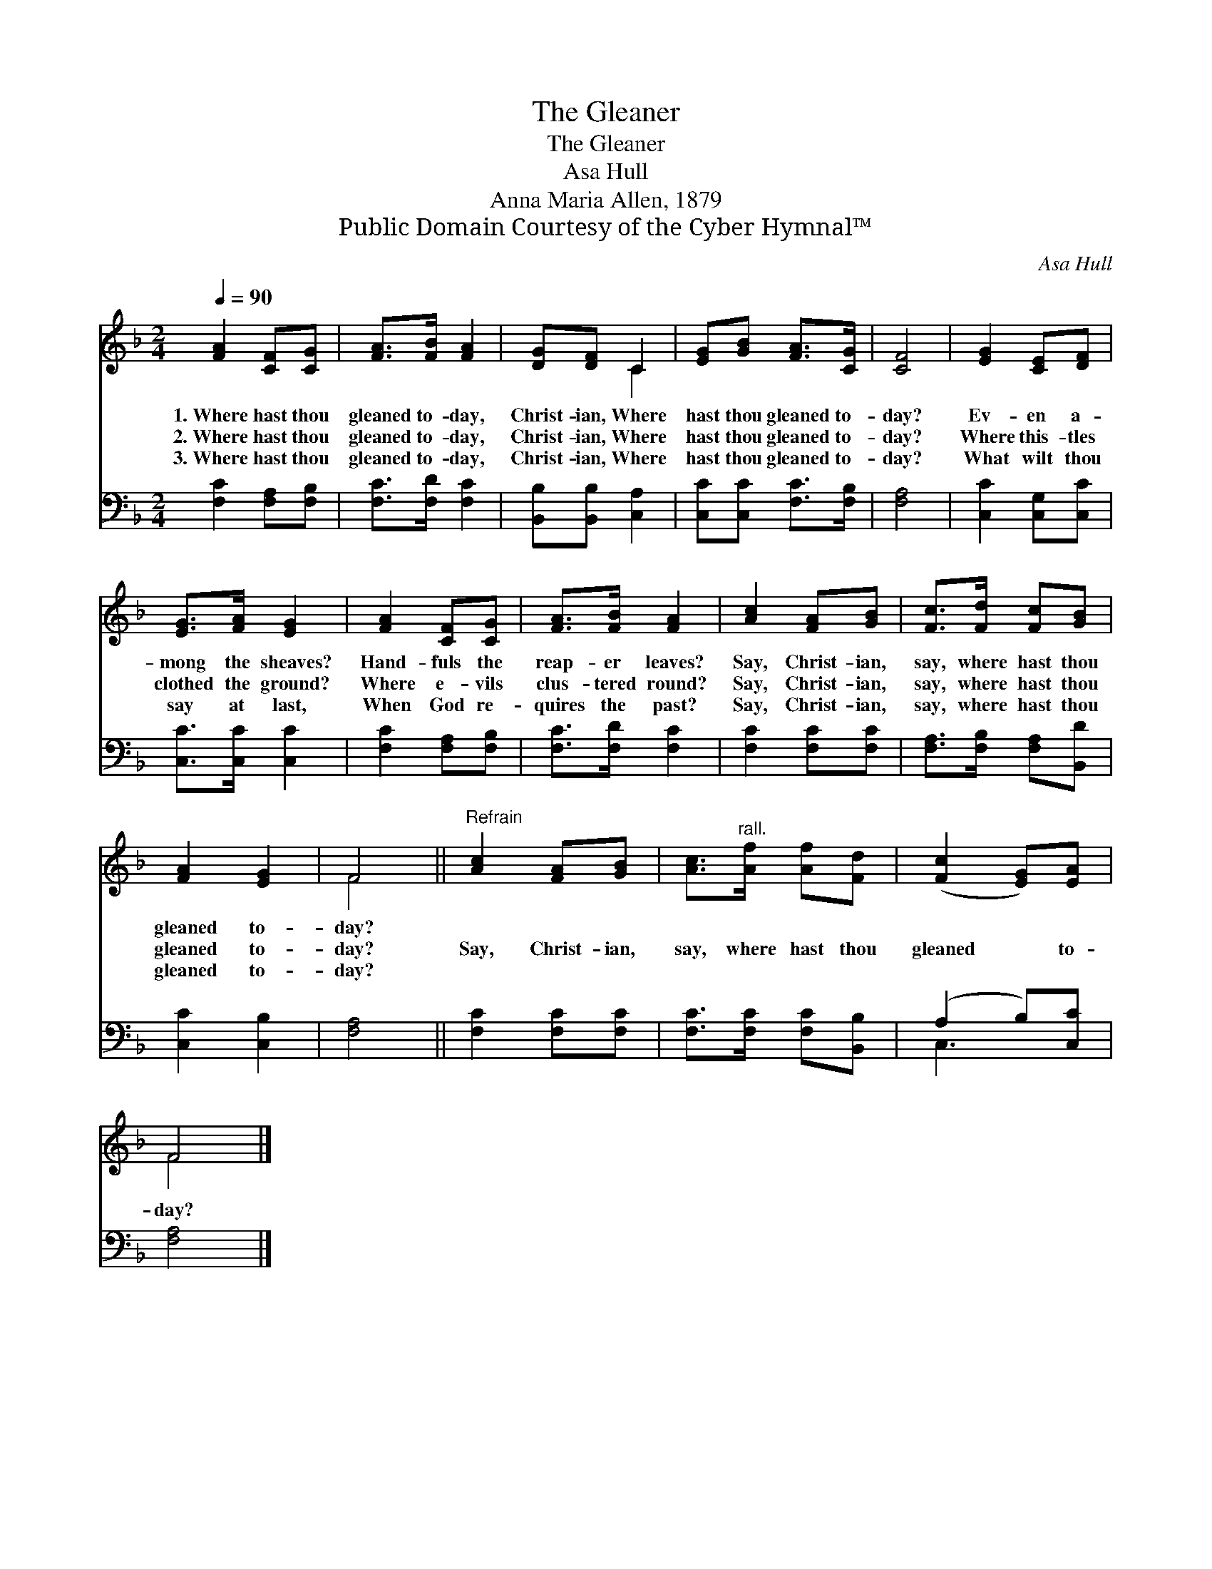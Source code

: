 X:1
T:The Gleaner
T:The Gleaner
T:Asa Hull
T:Anna Maria Allen, 1879
T:Public Domain Courtesy of the Cyber Hymnal™
C:Asa Hull
Z:Public Domain
Z:Courtesy of the Cyber Hymnal™
%%score ( 1 2 ) ( 3 4 )
L:1/8
Q:1/4=90
M:2/4
K:F
V:1 treble 
V:2 treble 
V:3 bass 
V:4 bass 
V:1
 [FA]2 [CF][CG] | [FA]>[FB] [FA]2 | [DG][DF] C2 | [EG][GB] [FA]>[CG] | [CF]4 | [EG]2 [CE][DF] | %6
w: 1.~Where hast thou|gleaned to- day,|Christ- ian, Where|hast thou gleaned to-|day?|Ev- en a-|
w: 2.~Where hast thou|gleaned to- day,|Christ- ian, Where|hast thou gleaned to-|day?|Where this- tles|
w: 3.~Where hast thou|gleaned to- day,|Christ- ian, Where|hast thou gleaned to-|day?|What wilt thou|
 [EG]>[FA] [EG]2 | [FA]2 [CF][CG] | [FA]>[FB] [FA]2 | [Ac]2 [FA][GB] | [Fc]>[Fd] [Fc][GB] | %11
w: mong the sheaves?|Hand- fuls the|reap- er leaves?|Say, Christ- ian,|say, where hast thou|
w: clothed the ground?|Where e- vils|clus- tered round?|Say, Christ- ian,|say, where hast thou|
w: say at last,|When God re-|quires the past?|Say, Christ- ian,|say, where hast thou|
 [FA]2 [EG]2 | F4 ||"^Refrain" [Ac]2 [FA][GB] | [Ac]>"^rall."[Af] [Af][Fd] | ([Fc]2 [EG])[EA] | %16
w: gleaned to-|day?||||
w: gleaned to-|day?|Say, Christ- ian,|say, where hast thou|gleaned * to-|
w: gleaned to-|day?||||
 F4 |] %17
w: |
w: day?|
w: |
V:2
 x4 | x4 | x2 C2 | x4 | x4 | x4 | x4 | x4 | x4 | x4 | x4 | x4 | F4 || x4 | x4 | x4 | F4 |] %17
V:3
 [F,C]2 [F,A,][F,B,] | [F,C]>[F,D] [F,C]2 | [B,,B,][B,,B,] [C,A,]2 | [C,C][C,C] [F,C]>[F,B,] | %4
 [F,A,]4 | [C,C]2 [C,G,][C,C] | [C,C]>[C,C] [C,C]2 | [F,C]2 [F,A,][F,B,] | [F,C]>[F,D] [F,C]2 | %9
 [F,C]2 [F,C][F,C] | [F,A,]>[F,B,] [F,A,][B,,D] | [C,C]2 [C,B,]2 | [F,A,]4 || [F,C]2 [F,C][F,C] | %14
 [F,C]>[F,C] [F,C][B,,B,] | (A,2 B,)[C,C] | [F,A,]4 |] %17
V:4
 x4 | x4 | x4 | x4 | x4 | x4 | x4 | x4 | x4 | x4 | x4 | x4 | x4 || x4 | x4 | C,3 x | x4 |] %17

